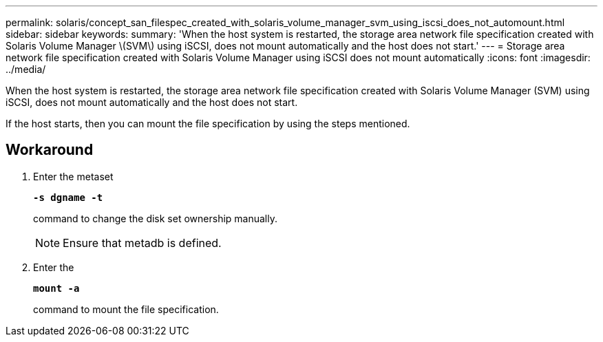 ---
permalink: solaris/concept_san_filespec_created_with_solaris_volume_manager_svm_using_iscsi_does_not_automount.html
sidebar: sidebar
keywords:
summary: 'When the host system is restarted, the storage area network file specification created with Solaris Volume Manager \(SVM\) using iSCSI, does not mount automatically and the host does not start.'
---
= Storage area network file specification created with Solaris Volume Manager using iSCSI does not mount automatically
:icons: font
:imagesdir: ../media/

[.lead]
When the host system is restarted, the storage area network file specification created with Solaris Volume Manager (SVM) using iSCSI, does not mount automatically and the host does not start.

If the host starts, then you can mount the file specification by using the steps mentioned.

== Workaround

. Enter the metaset
+
`*-s dgname -t*`
+
command to change the disk set ownership manually.
+
NOTE: Ensure that metadb is defined.

. Enter the
+
`*mount -a*`
+
command to mount the file specification.
